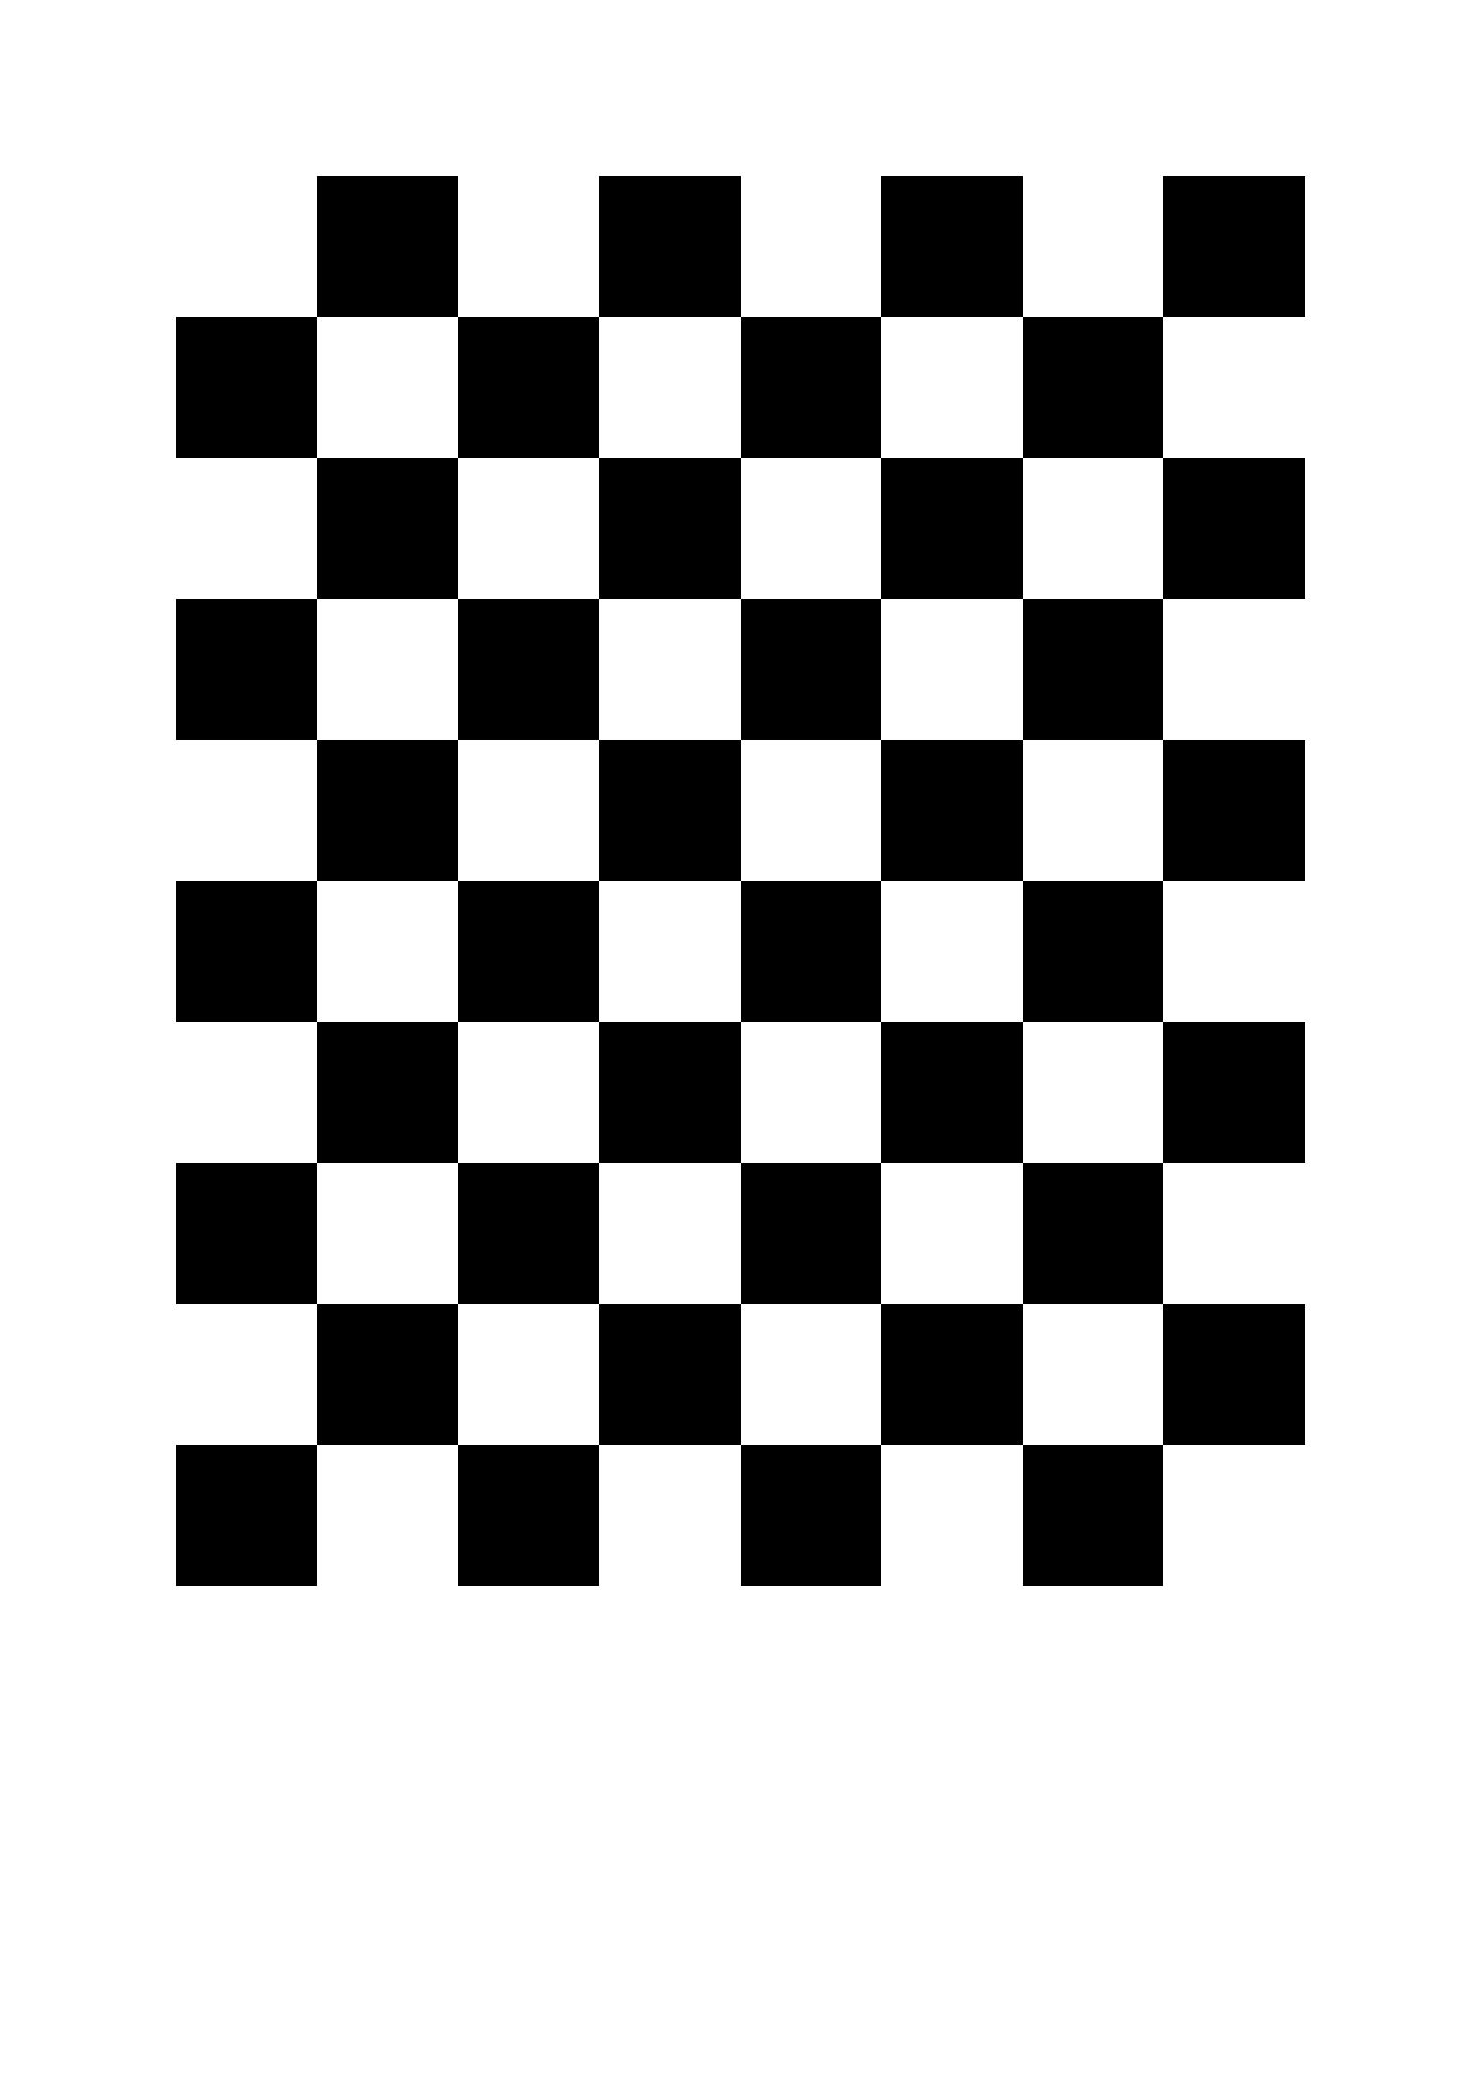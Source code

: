 #set page(paper: "a4")

#grid(
  fill: (x, y) => rgb(
    if calc.odd(x + y) { "000000" }
    else { "FFFFFF" }
  ),
  columns: (2cm,) * 8,
  rows: (2cm,) * 10,
)
